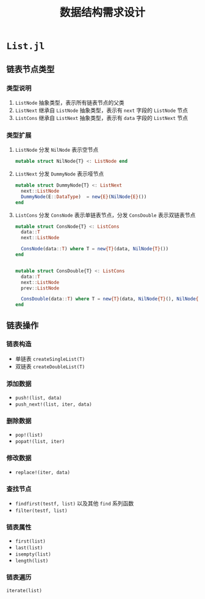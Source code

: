 #+title: 数据结构需求设计
#+export_file_name: README.md
* =List.jl=
** 链表节点类型
*** 类型说明
1. =ListNode=
   抽象类型，表示所有链表节点的父类
2. =ListNext=
   继承自 =ListNode= 抽象类型，表示有 =next= 字段的 =ListNode= 节点
3. =ListCons=
   继承自 =ListNext= 抽象类型，表示有 =data= 字段的 =ListNext= 节点
*** 类型扩展
1. =ListNode= 分发 =NilNode= 表示空节点
   #+begin_src julia
     mutable struct NilNode{T} <: ListNode end
   #+end_src
2. =ListNext= 分发 =DummyNode= 表示哑节点
   #+begin_src julia
     mutable struct DummyNode{T} <: ListNext
       next::ListNode
       DummyNode(E::DataType)  = new{E}(NilNode{E}())
     end
   #+end_src
3. =ListCons= 分发 =ConsNode= 表示单链表节点，分发 =ConsDouble= 表示双链表节点
   #+begin_src julia
     mutable struct ConsNode{T} <: ListCons 
       data::T
       next::ListNode
  
       ConsNode(data::T) where T = new{T}(data, NilNode{T}())
     end


     mutable struct ConsDouble{T} <: ListCons
       data::T
       next::ListNode
       prev::ListNode
  
       ConsDouble(data::T) where T = new{T}(data, NilNode{T}(), NilNode{T}())
     end

   #+end_src

** 链表操作
*** 链表构造
- 单链表 =createSingleList(T)=
- 双链表 =createDoubleList(T)=
*** 添加数据
- =push!(list, data)=
- =push_next!(list, iter, data)=
*** 删除数据
- =pop!(list)=
- =popat!(list, iter)=
*** 修改数据
- =replace!(iter, data)=
*** 查找节点
- =findfirst(testf, list)= 以及其他 =find= 系列函数
- =filter(testf, list)=
*** 链表属性
- =first(list)=
- =last(list)=
- =isempty(list)=
- =length(list)=
*** 链表遍历
=iterate(list)=
